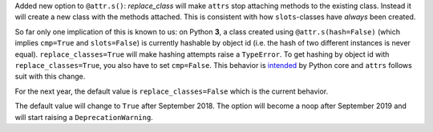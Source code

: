 Added new option to ``@attr.s()``: *replace_class* will make ``attrs`` stop attaching methods to the existing class.
Instead it will create a new class with the methods attached.
This is consistent with how ``slots``-classes have *always* been created.

So far only one implication of this is known to us: on Python **3**, a class created using ``@attr.s(hash=False)`` (which implies ``cmp=True`` and ``slots=False``) is currently hashable by object id (i.e. the hash of two different instances is never equal).
``replace_classes=True`` will make hashing attempts raise a ``TypeError``.
To get hashing by object id with ``replace_classes=True``, you also have to set ``cmp=False``.
This behavior is `intended <https://docs.python.org/3/reference/datamodel.html#object.__hash__>`_ by Python core and ``attrs`` follows suit with this change.

For the next year, the default value is ``replace_classes=False`` which is the current behavior.

The default value will change to ``True`` after September 2018.
The option will become a noop after September 2019 and will start raising a ``DeprecationWarning``.

